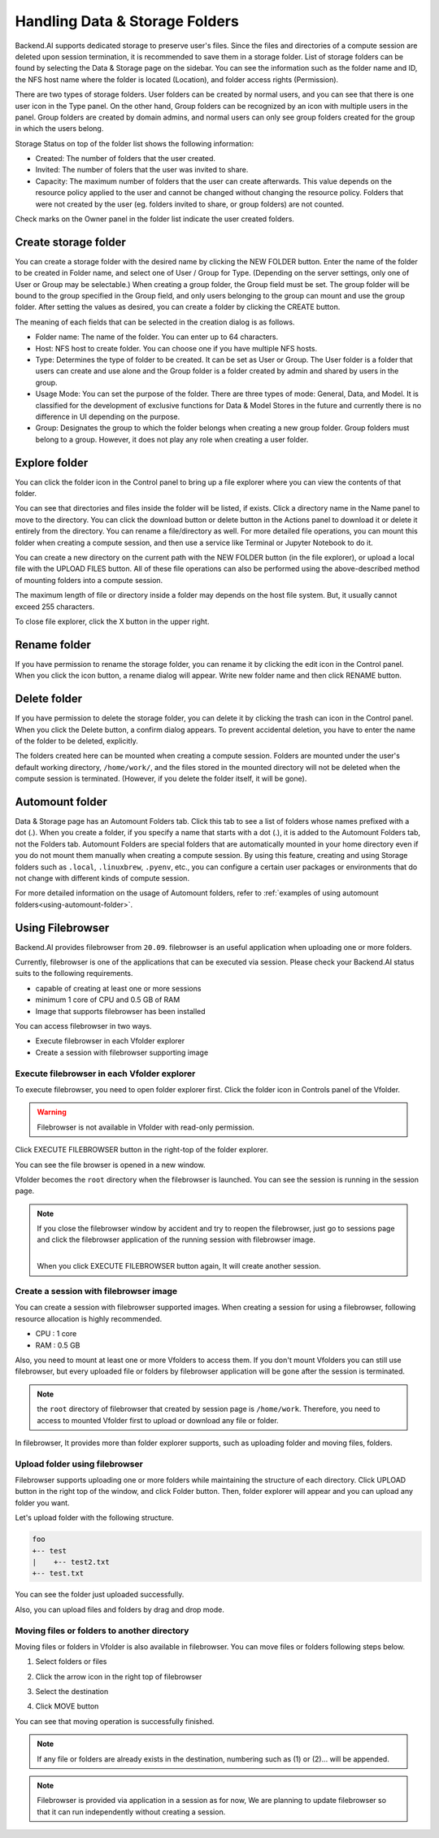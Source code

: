 ===============================
Handling Data & Storage Folders
===============================

Backend.AI supports dedicated storage to preserve user's files. Since the files
and directories of a compute session are deleted upon session termination, it is
recommended to save them in a storage folder. List of storage folders can be
found by selecting the Data & Storage page on the sidebar. You can see the information
such as the folder name and ID, the NFS host name where the folder is located
(Location), and folder access rights (Permission).


.. image:: vfolder_list.png
   :alt: Folder list in Storage page

There are two types of storage folders. User folders can be created by
normal users, and you can see that there is one user icon in the Type panel.
On the other hand, Group folders can be recognized by an icon with multiple
users in the panel. Group folders are created by domain admins, and normal
users can only see group folders created for the group in which the users
belong.

Storage Status on top of the folder list shows the following information:

* Created: The number of folders that the user created.
* Invited: The number of folers that the user was invited to share.
* Capacity: The maximum number of folders that the user can create afterwards.
  This value depends on the resource policy applied to the user and cannot be changed
  without changing the resource policy. Folders that were not created by the user (eg. folders invited to share, or group folders) are not counted.

Check marks on the Owner panel in the folder list indicate the user created folders.

.. image:: vfolder_status.png
   :alt: Storage status in Storage page

Create storage folder
---------------------

You can create a storage folder with the desired name by clicking the NEW FOLDER
button. Enter the name of the folder to be created in Folder name, and select
one of User / Group for Type. (Depending on the server settings, only one of
User or Group may be selectable.) When creating a group folder, the Group field
must be set. The group folder will be bound to the group specified in the Group
field, and only users belonging to the group can mount and use the group folder.
After setting the values as desired, you can create a folder by clicking the
CREATE button.

.. image:: vfolder_create_dialog.png
   :width: 400
   :align: center
   :alt: Folder creation dialog

The meaning of each fields that can be selected in the creation dialog is as
follows.

* Folder name: The name of the folder. You can enter up to 64 characters.
* Host: NFS host to create folder. You can choose one if you have multiple NFS
  hosts.
* Type: Determines the type of folder to be created. It can be set as User or
  Group. The User folder is a folder that users can create and use alone
  and the Group folder is a folder created by admin and shared by users in the group.
* Usage Mode: You can set the purpose of the folder. There are three types of mode:
  General, Data, and Model. It is classified for the development of exclusive functions
  for Data & Model Stores in the future and currently there is no
  difference in UI depending on the purpose.
* Group: Designates the group to which the folder belongs when creating a new group folder.
  Group folders must belong to a group. However, it does not play any
  role when creating a user folder.

Explore folder
--------------

You can click the folder icon in the Control panel to bring up a file explorer
where you can view the contents of that folder.

.. image:: vfolder_item_with_controls.png
   :alt: Controls in folder item

You can see that directories and files inside the folder will be listed, if
exists. Click a directory name in the Name panel to move to the directory.  You
can click the download button or delete button in the Actions panel to download
it or delete it entirely from the directory. You can rename a file/directory as
well. For more detailed file operations, you can mount this folder when creating
a compute session, and then use a service like Terminal or Jupyter Notebook to
do it.

.. image:: vfolder_explorer.png
   :alt: File explorer of a storage folder

You can create a new directory on the current path with the NEW FOLDER button
(in the file explorer), or upload a local file with the UPLOAD FILES button. All
of these file operations can also be performed using the above-described method
of mounting folders into a compute session.

The maximum length of file or directory inside a folder may depends on the host
file system. But, it usually cannot exceed 255 characters.

To close file explorer, click the X button in the upper right.


Rename folder
-------------

If you have permission to rename the storage folder, you can rename it by
clicking the edit icon in the Control panel. When you click the icon button, a
rename dialog will appear. Write new folder name and then click RENAME button.


Delete folder
-------------

If you have permission to delete the storage folder, you can delete it by
clicking the trash can icon in the Control panel. When you click the Delete
button, a confirm dialog appears. To prevent accidental deletion, you have to
enter the name of the folder to be deleted, explicitly.

.. image:: vfolder_delete_dialog.png
   :width: 400
   :align: center
   :alt: Folder deletion dialog

The folders created here can be mounted when creating a compute session. Folders
are mounted under the user's default working directory, ``/home/work/``, and the
files stored in the mounted directory will not be deleted when the compute session
is terminated. (However, if you delete the folder itself, it will be gone).


.. _automount-folder:

Automount folder
----------------

Data & Storage page has an Automount Folders tab. Click this tab to see a
list of folders whose names prefixed with a dot (.). When you create a folder,
if you specify a name that starts with a dot (.), it is added to the Automount
Folders tab, not the Folders tab. Automount Folders are special folders that are
automatically mounted in your home directory even if you do not mount them
manually when creating a compute session. By using this feature, creating and
using Storage folders such as ``.local``, ``.linuxbrew``, ``.pyenv``, etc.,
you can configure a certain user packages or environments that do not change
with different kinds of compute session.

For more detailed information on the usage of Automount folders, refer to
:ref:`examples of using automount folders<using-automount-folder>`.

.. image:: vfolder_automount_folders.png
   :alt: Automount folders


Using Filebrowser
-----------------

Backend.AI provides filebrowser from ``20.09``. filebrowser is an useful application when uploading
one or more folders.

Currently, filebrowser is one of the applications that can be executed via session.
Please check your Backend.AI status suits to the following requirements.

- capable of creating at least one or more sessions

- minimum 1 core of CPU and 0.5 GB of RAM

- Image that supports filebrowser has been installed

You can access filebrowser in two ways.

- Execute filebrowser in each Vfolder explorer

- Create a session with filebrowser supporting image


Execute filebrowser in each Vfolder explorer
============================================

To execute filebrowser, you need to open folder explorer first.
Click the folder icon in Controls panel of the Vfolder.

.. image:: first_step_to_access_filebrowser.png
   :alt: First step to access filebrowser

.. warning::
   Filebrowser is not available in Vfolder with read-only permission.

Click EXECUTE FILEBROWSER button in the right-top of the folder explorer.

.. image:: folderexplorer_with_filebrowser.png
   :alt: Folder explorer with filebrowser

You can see the file browser is opened in a new window.

.. image:: filebrowser_with_new_window.png
   :alt: Filebrowser with new window

Vfolder becomes the ``root`` directory when the filebrowser is launched.
You can see the session is running in the session page.

.. image:: filebrowser_in_session_page.png
   :alt: Filebrowser in session page

.. note::
   If you close the filebrowser window by accident and try to reopen the filebrowser,
   just go to sessions page and click the filebrowser application of the running session
   with filebrowser image. 
   
   .. image:: app_dialog_with_filebrowser.png
      :align: center

   |
   | When you click EXECUTE FILEBROWSER button again, It will create another session.


Create a session with filebrowser image
=======================================

You can create a session with filebrowser supported images.
When creating a session for using a filebrowser, following resource allocation
is highly recommended.

- CPU : 1 core

- RAM : 0.5 GB


Also, you need to mount at least one or more Vfolders to access them.
If you don't mount Vfolders you can still use filebrowser, but every uploaded file or folders
by filebrowser application will be gone after the session is terminated.

.. note::
   the ``root`` directory of filebrowser that created by session page is ``/home/work``.
   Therefore, you need to access to mounted Vfolder first to upload or download any file or folder.


In filebrowser, It provides more than folder explorer supports,
such as uploading folder and moving files, folders.

Upload folder using filebrowser
===============================

Filebrowser supports uploading one or more folders while maintaining the structure
of each directory. Click UPLOAD button in the right top of the window, and click Folder button.
Then, folder explorer will appear and you can upload any folder you want.

.. image:: filebrowser_upload.png
   :align: center

Let's upload folder with the following structure.

.. code-block:: shell

   foo
   +-- test
   |    +-- test2.txt
   +-- test.txt


You can see the folder just uploaded successfully.

.. image:: filebrowser_upload_finished.png

Also, you can upload files and folders by drag and drop mode.


Moving files or folders to another directory
============================================

Moving files or folders in Vfolder is also available in filebrowser.
You can move files or folders following steps below.

1. Select folders or files

.. image:: select_folders.png
   :align: center

2. Click the arrow icon in the right top of filebrowser

.. image:: click_arrow_icon.png
   :width: 400
   :align: center

3. Select the destination

.. image:: select_the_destination.png
   :width: 400
   :align: center

4. Click MOVE button


You can see that moving operation is successfully finished.

.. image:: moving_operation_in_filebrowser_finished.png
   :align: center

.. note::
   If any file or folders are already exists in the destination, numbering such as (1) or (2)... will be appended.


.. note::
   Filebrowser is provided via application in a session as for now,
   We are planning to update filebrowser so that it can run independently
   without creating a session.